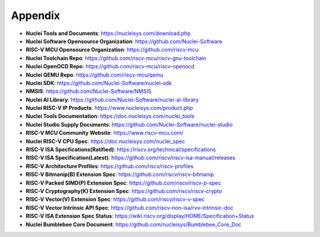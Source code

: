 .. _appendix:

Appendix
========

* **Nuclei Tools and Documents**: https://nucleisys.com/download.php

* **Nuclei Software Opensource Organization**: https://github.com/Nuclei-Software

* **RISC-V MCU Opensource Organization**: https://github.com/riscv-mcu

* **Nuclei Toolchain Repo**: https://github.com/riscv-mcu/riscv-gnu-toolchain

* **Nuclei OpenOCD Repo**: https://github.com/riscv-mcu/riscv-openocd

* **Nuclei QEMU Repo**: https://github.com/riscv-mcu/qemu

* **Nuclei SDK**: https://github.com/Nuclei-Software/nuclei-sdk

* **NMSIS**: https://github.com/Nuclei-Software/NMSIS

* **Nuclei AI Library**: https://github.com/Nuclei-Software/nuclei-ai-library

* **Nuclei RISC-V IP Products**: https://www.nucleisys.com/product.php

* **Nuclei Tools Documentation**: https://doc.nucleisys.com/nuclei_tools

* **Nuclei Studio Supply Documents**: https://github.com/Nuclei-Software/nuclei-studio

* **RISC-V MCU Community Website**: https://www.riscv-mcu.com/

* **Nuclei RISC-V CPU Spec**: https://doc.nucleisys.com/nuclei_spec

* **RISC-V ISA Specfications(Ratified)**: https://riscv.org/technical/specifications

* **RISC-V ISA Specification(Latest)**: https://github.com/riscv/riscv-isa-manual/releases

* **RISC-V Architecture Profiles**: https://github.com/riscv/riscv-profiles

* **RISC-V Bitmanip(B) Extension Spec**: https://github.com/riscv/riscv-bitmanip

* **RISC-V Packed SIMD(P) Extension Spec**: https://github.com/riscv/riscv-p-spec

* **RISC-V Cryptography(K) Extension Spec**: https://github.com/riscv/riscv-crypto

* **RISC-V Vector(V) Extension Spec**: https://github.com/riscv/riscv-v-spec

* **RISC-V Vector Intrinsic API Spec**: https://github.com/riscv-non-isa/rvv-intrinsic-doc

* **RISC-V ISA Extension Spec Status**: https://wiki.riscv.org/display/HOME/Specification+Status

* **Nuclei Bumblebee Core Document**: https://github.com/nucleisys/Bumblebee_Core_Doc

